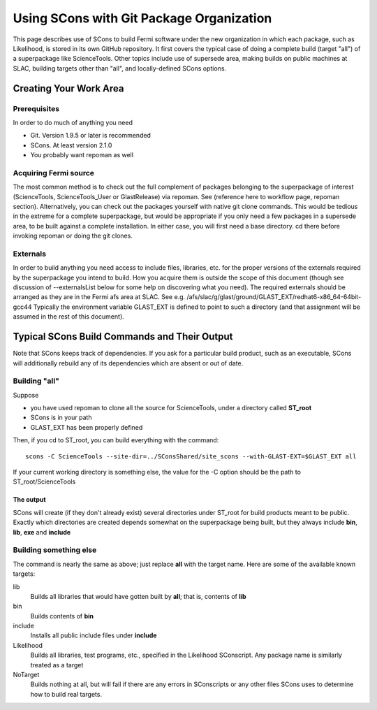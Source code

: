 ===========================================
 Using SCons with Git Package Organization
===========================================

This page describes use of SCons to build Fermi software under the new organization in which each package, such as Likelihood, is stored in its own GitHub repository.  It first covers the typical case of doing a complete build (target "all") of a superpackage like ScienceTools.  Other topics include use of supersede area, making builds on public machines at SLAC, building targets other than "all", and locally-defined SCons options.

Creating Your Work Area
=======================

Prerequisites
-------------
In order to do much of anything you need

- Git.  Version 1.9.5 or later is recommended
- SCons.  At least version 2.1.0
- You probably want repoman as well

Acquiring Fermi source
----------------------
The most common method is to check out the full complement of packages
belonging to the superpackage of interest (ScienceTools, ScienceTools_User
or GlastRelease) via repoman.  See (reference here to workflow page,
repoman section). Alternatively, you can check out the packages yourself
with native git clone commands. This would be tedious in the extreme for a
complete superpackage, but would be appropriate if you only need a few
packages in a supersede area, to be built against a complete installation.
In either case, you will first need a base directory.  cd there before
invoking repoman or doing the git clones.

Externals
---------
In order to build anything you need access to include files, libraries,
etc. for the proper versions of the externals required by the superpackage
you intend to build.  How you acquire them is outside the scope of this
document (though see discussion of --externalsList below for some help on
discovering what you need). The required externals should be arranged as
they are in the Fermi afs area at SLAC.  See
e.g. /afs/slac/g/glast/ground/GLAST_EXT/redhat6-x86_64-64bit-gcc44
Typically the environment variable GLAST_EXT is defined to point to such a
directory (and that assignment will be assumed in the rest of this
document).

Typical SCons Build Commands and Their Output
=============================================
Note that SCons keeps track of dependencies.  If you ask for a particular 
build product, such as an executable, SCons will additionally rebuild any
of its dependencies which are absent or out of date.

Building "all"
--------------
Suppose 

- you have used repoman to clone all the source for ScienceTools, under a directory called **ST\_root** 
- SCons is in your path
- GLAST_EXT has been properly defined

Then, if you cd to ST\_root, you can build everything with the command::
 
  scons -C ScienceTools --site-dir=../SConsShared/site_scons --with-GLAST-EXT=$GLAST_EXT all

If your current working directory is something else, the value for the -C option should be the path to ST\_root/ScienceTools

The output
~~~~~~~~~~
SCons will create (if they don't already exist) several directories under
ST\_root for build products meant to be public.  Exactly which directories are created depends somewhat on the superpackage being built, but they always include **bin**, **lib**, **exe** and **include**

Building something else
-----------------------
The command is nearly the same as above; just replace **all** with the target
name.  Here are some of the available known targets:

lib
  Builds all libraries that would have gotten built by **all**; that is,
  contents of **lib**

bin
  Builds contents of **bin**

include
  Installs all public include files under **include**

Likelihood
  Builds all libraries, test programs, etc., specified in the Likelihood
  SConscript.  Any package name is similarly treated as a target

NoTarget
  Builds nothing at all, but will fail if there are any errors in 
  SConscripts or any other files SCons uses to determine how to build 
  real targets.

